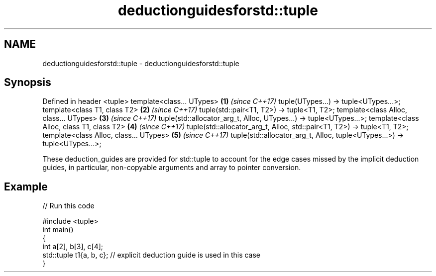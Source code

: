 .TH deductionguidesforstd::tuple 3 "2020.03.24" "http://cppreference.com" "C++ Standard Libary"
.SH NAME
deductionguidesforstd::tuple \- deductionguidesforstd::tuple

.SH Synopsis

Defined in header <tuple>
template<class... UTypes>                                                 \fB(1)\fP \fI(since C++17)\fP
tuple(UTypes...) -> tuple<UTypes...>;
template<class T1, class T2>                                              \fB(2)\fP \fI(since C++17)\fP
tuple(std::pair<T1, T2>) -> tuple<T1, T2>;
template<class Alloc, class... UTypes>                                    \fB(3)\fP \fI(since C++17)\fP
tuple(std::allocator_arg_t, Alloc, UTypes...) -> tuple<UTypes...>;
template<class Alloc, class T1, class T2>                                 \fB(4)\fP \fI(since C++17)\fP
tuple(std::allocator_arg_t, Alloc, std::pair<T1, T2>) -> tuple<T1, T2>;
template<class Alloc, class... UTypes>                                    \fB(5)\fP \fI(since C++17)\fP
tuple(std::allocator_arg_t, Alloc, tuple<UTypes...>) -> tuple<UTypes...>;

These deduction_guides are provided for std::tuple to account for the edge cases missed by the implicit deduction guides, in particular, non-copyable arguments and array to pointer conversion.

.SH Example


// Run this code

  #include <tuple>
  int main()
  {
      int a[2], b[3], c[4];
      std::tuple t1{a, b, c}; // explicit deduction guide is used in this case
  }





